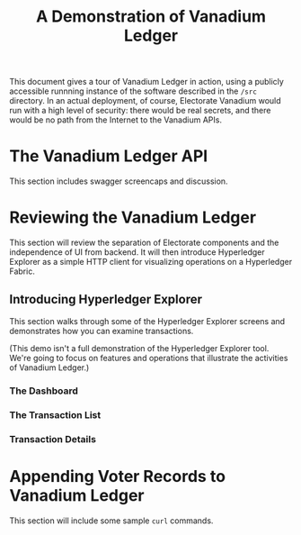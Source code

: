 #+title: A Demonstration of Vanadium Ledger

This document gives a tour of Vanadium Ledger in action, using a
publicly accessible runnning instance of the software described in the
=/src= directory.  In an actual deployment, of course, Electorate
Vanadium would run with a high level of security: there would be real
secrets, and there would be no path from the Internet to the Vanadium
APIs.

* The Vanadium Ledger API
  This section includes swagger screencaps and discussion.

* Reviewing the Vanadium Ledger
  This section will review the separation of Electorate components and
  the independence of UI from backend.  It will then introduce
  Hyperledger Explorer as a simple HTTP client for visualizing
  operations on a Hyperledger Fabric.

** Introducing Hyperledger Explorer
   This section walks through some of the Hyperledger Explorer screens
   and demonstrates how you can examine transactions.

   (This demo isn't a full demonstration of the Hyperledger Explorer
   tool.  We're going to focus on features and operations that
   illustrate the activities of Vanadium Ledger.)

*** The Dashboard

*** The Transaction List

*** Transaction Details

* Appending Voter Records to Vanadium Ledger
  This section will include some sample =curl= commands.
